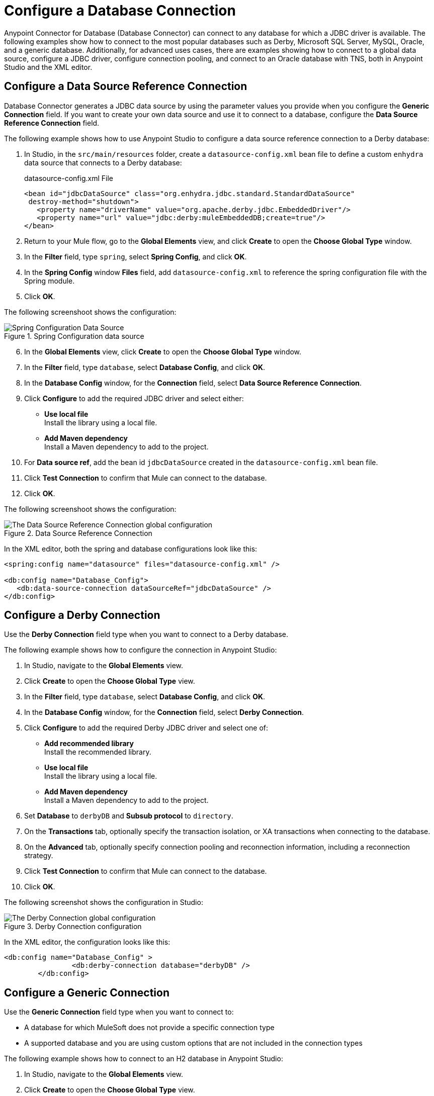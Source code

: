 = Configure a Database Connection

Anypoint Connector for Database (Database Connector) can connect to any database for which a JDBC driver is available. The following examples show how to connect to the most popular databases such as Derby, Microsoft SQL Server, MySQL, Oracle, and a generic database. Additionally, for advanced uses cases, there are examples showing how to connect to a global data source, configure a JDBC driver, configure connection pooling, and connect to an Oracle database with TNS, both in Anypoint Studio and the XML editor.

== Configure a Data Source Reference Connection

Database Connector generates a JDBC data source by using the parameter values you provide when you configure the *Generic Connection* field. If you want to create your own data source and use it to connect to a database, configure the *Data Source Reference Connection* field.

The following example shows how to use Anypoint Studio to configure a data source reference connection to a Derby database:

. In Studio, in the `src/main/resources` folder, create a `datasource-config.xml` bean file to define a custom `enhydra` data source that connects to a Derby database:
+
.datasource-config.xml File
[source,xml,linenums]
----
<bean id="jdbcDataSource" class="org.enhydra.jdbc.standard.StandardDataSource"
 destroy-method="shutdown">
   <property name="driverName" value="org.apache.derby.jdbc.EmbeddedDriver"/>
   <property name="url" value="jdbc:derby:muleEmbeddedDB;create=true"/>
</bean>
----
+
. Return to your Mule flow, go to the *Global Elements* view, and click *Create* to open the *Choose Global Type* window.
. In the *Filter* field, type `spring`, select *Spring Config*, and click *OK*.
. In the *Spring Config* window *Files* field, add `datasource-config.xml` to reference the spring configuration file with the Spring module.
. Click *OK*.

The following screenshoot shows the configuration:

.Spring Configuration data source
image::database-spring-configuration.png[Spring Configuration Data Source]

[start=6]
. In the *Global Elements* view, click *Create* to open the *Choose Global Type* window.
. In the *Filter* field, type `database`, select *Database Config*, and click *OK*.
. In the *Database Config* window, for the *Connection* field, select *Data Source Reference Connection*.
. Click *Configure* to add the required JDBC driver and select either: +
+
* *Use local file* +
Install the library using a local file.
* *Add Maven dependency* +
Install a Maven dependency to add to the project.
+
. For *Data source ref*, add the bean id `jdbcDataSource` created in the `datasource-config.xml` bean file.
. Click *Test Connection* to confirm that Mule can connect to the database.
. Click *OK*.

The following screenshoot shows the configuration:

.Data Source Reference Connection
image::database-datasource-connection.png[The Data Source Reference Connection global configuration]

In the XML editor, both the spring and database configurations look like this:

[source,xml,linenums]
----
<spring:config name="datasource" files="datasource-config.xml" />

<db:config name="Database_Config">
   <db:data-source-connection dataSourceRef="jdbcDataSource" />
</db:config>
----

== Configure a Derby Connection

Use the *Derby Connection* field type when you want to connect to a Derby database.

The following example shows how to configure the connection in Anypoint Studio:

. In Studio, navigate to the *Global Elements* view.
. Click *Create* to open the *Choose Global Type* view.
. In the *Filter* field, type `database`, select *Database Config*, and click *OK*.
. In the *Database Config* window, for the *Connection* field, select *Derby Connection*.
. Click *Configure* to add the required Derby JDBC driver and select one of: +
+
* *Add recommended library* +
Install the recommended library.
* *Use local file* +
Install the library using a local file.
* *Add Maven dependency* +
Install a Maven dependency to add to the project.
+
. Set *Database* to `derbyDB` and *Subsub protocol* to `directory`.
. On the *Transactions* tab, optionally specify the transaction isolation, or XA transactions when connecting to the database.
. On the *Advanced* tab, optionally specify connection pooling and reconnection information, including a reconnection strategy.
. Click *Test Connection* to confirm that Mule can connect to the database.
. Click *OK*.

The following screenshot shows the configuration in Studio:

.Derby Connection configuration
image::database-derby-connection.png[The Derby Connection global configuration]

In the XML editor, the configuration looks like this:
[source,xml,linenums]
----
<db:config name="Database_Config" >
		<db:derby-connection database="derbyDB" />
	</db:config>
----

== Configure a Generic Connection

Use the *Generic Connection* field type when you want to connect to:

* A database for which MuleSoft does not provide a specific connection type
* A supported database and you are using custom options that are not included in the connection types

The following example shows how to connect to an H2 database in Anypoint Studio:

. In Studio, navigate to the *Global Elements* view.
. Click *Create* to open the *Choose Global Type* view.
. In the *Filter* field, type `database`, select *Database Config*,and click *OK*.
. In the *Database Config* window, for the *Connection* field select *Generic Connection*.
. Click *Configure* to add the required JDBC driver and select either: +
+
* *Use local file* +
Install the library using a local file.
* *Add Maven dependency* +
Install a Maven dependency to add to the project.
+
. Set *URL* to `jdbc:h2:file:/tmp/datasenseDBand` and *Driver class name* to `org.h2.Driver`.
. Click *Test Connection* to validate the connection with the database.
. Click *OK*.

The following screenshot shows the configuration in Studio:

.Generic Connection configuration
image::database-generic-connection.png[The Generic Connection global configuration]

In the XML editor, the configuration looks like this:

[source,xml,linenums]
----
<db:config name="Database_Config">
    <db:generic-connection driverClassName="org.h2.Driver"
    url="jdbc:h2:file:/tmp/datasenseDB"/>
</db:config>
----

== Configure a Microsoft SQL Server Connection

Use the *Microsoft SQL Server Connection* field type when you want to connect to a Microsoft SQL Server database.

The following example shows how to configure the connection in Anypoint Studio:

. In Studio, navigate to the *Global Elements* view.
. Click *Create* to open the *Choose Global Type* view.
. In the *Filter* field, type `database`, select *Database Config*, and click *OK*.
. In the *Database Config* window, for the *Connection* field, select *Microsoft SQL Server Connection*.
. Click *Configure* to add the required Microsoft SQL Server driver and select one of: +
+
* *Add recommended library* +
Install the recommended library.
* *Use local file* +
Install the library using a local file.
* *Add Maven dependency* +
Install a Maven dependency to add to the project.
+
. Set *Host* to `0.0.0.0`, *Port* to `553`, *User* to `Max`, *Password* to `password` and *Database name* to `microsoftDB`.
. On the *Transactions* tab, optionally specify the transaction isolation, or XA transactions when connecting to the database.
. On the *Advanced* tab, optionally specify connection pooling and reconnection information, including a reconnection strategy.
. Click *Test Connection* to confirm that Mule can connect to the database.
. Click *OK*.

The following screenshot shows the configuration in Studio:

.Microsoft SQL Server Connection configuration
image::database-mssql-connection.png[The Microsoft SQL Server Connection global configuration]

In the XML editor, the configuration looks like this:

[source,xml,linenums]
----
<db:config name="Database_Config">
    <db:mssql-connection
    host="0.0.0.0"
    port="553"
    user="Max"
    password="password"
    databaseName="microsoftDB" />
</db:config>
----

== Configure a MySQL Database Connection

Use the *MySQL Connection* field type when you want to connect to a MySQL database.

The following example shows how to configure the connection in Anypoint Studio:

. In Studio, navigate to the *Global Elements* view.
. Click *Create* to open the *Choose Global Type* view.
. In the *Filter* field, type `database`, select *Database Config*, and click *OK*.
. In the *Database Config* window, for the *Connection* field, select *MySQL Connection*.
. Click *Configure* to add the required MySQL JDBC driver and select one of: +
+
* *Add recommended library* +
Install the recommended library.
* *Use local file* +
Install the library using a local file.
* *Add Maven dependency* +
Install a Maven dependency to add to the project.
+
. Set *Host* to `0.0.0.0`, *Port* to `3306`, *User* to `Max`, *Password* to `password`, and *Database* to `someSchema`.
. On the *Transactions* tab, optionally specify the transaction isolation, or XA transactions when connecting to the database.
. On the *Advanced* tab, optionally specify connection pooling and reconnection information, including a reconnection strategy.
. Click *Test Connection* to confirm that Mule can connect to the database.
. Click *OK*.

The following screenshot shows the configuration in Studio:

.MySQL Connection configuration
image::database-mysql-connection.png[The MySQL Connection global configuration]

In the XML editor, the configuration looks like this:

[source,xml,linenums]
----
<db:config name="Database_Config">
  <db:my-sql-connection
  host="0.0.0.0"
  port="3306"
  user="Max"
  password="POWERS"
  database="mysqlDB"/>
</db:config>
----

== Configure an Oracle Connection

Use the *Oracle Connection* field type when you want to connect to an Oracle database.

The following example shows how to configure the connection in Anypoint Studio:

. In Studio, navigate to the *Global Elements* view.
. Click *Create* to open the *Choose Global Type* view.
. In the *Filter* field, type `database`, select *Database Config* and click *OK*.
. In the *Database Config* window, for the *Connection* field, select **Oracle Connection**.
. Click *Configure* to add the required Oracle JDBC driver and select either: +
+
* *Use local file* +
Install the library using a local file.
* *Add Maven dependency* +
Install a Maven dependency to add to the project.
+
. Set *Host* to `192.168.99.100`, *Port* to `1521`, *User* to `system`, *Password* to `oracle`, and *Instance* to `xe`.
. On the *Transactions* tab, optionally specify the transaction isolation, or XA transactions when connecting to the database.
. On the *Advanced* tab, optionally specify connection pooling and reconnection information, including a reconnection strategy.
. Click *Test Connection* to confirm that Mule can connect to the database.
. Click *OK*.

The following screenshot shows the configuration in Studio:

.Oracle Connection configuration
image::database-oracle-connection.png[The Oracle Connection global configuration]

In the XML editor, the configuration looks like this:

[source,xml,linenums]
----
<db:config name="Database_Config">
  <db:oracle-connection
  host="192.168.99.100"
  port="1521" instance="xe"
  user="system"
  password="oracle" />
</db:config>
----

== Configure the JDBC Driver

After you configure the connections, you can add the JDBC driver. The following example shows how to add a driver for the MySQL database:

. In Studio, you can add the driver using either of the following options:
* In the *Database Config* window, click *Configure*, select *Add Maven dependency*, and pick the dependency:
+
.Pick Maven dependency
image::database-dependency.png[Pick Maven dependency]
+
* Add the dependency directly to your project's `pom.xml` file:
+
[source,xml,linenums]
----
<dependency>
    <groupId>mysql</groupId>
    <artifactId>mysql-connector-java</artifactId>
    <version>5.1.48</version>
</dependency>
----
+
. Configure your `pom.xml` file so that Mule exposes the driver dependency to Database Connector:
+
[source,xml,linenums]
----
<build>
    <plugins>
        <!-- Only used to declare the shared libraries-->
        <plugin>
            <groupId>org.mule.tools.maven</groupId>
            <artifactId>mule-maven-plugin</artifactId>
            <version>1.0.0</version>
            <configuration>
                <sharedLibraries>
                    <sharedLibrary>
                        <groupId>mysql</groupId>
                        <artifactId>mysql-connector-java</artifactId>
                    </sharedLibrary>
                </sharedLibraries>
            </configuration>
        </plugin>
    </plugins>
</build>
----

== Configure Connection Pools

Establishing connections is costly in terms of connectors, relational database management system (RDBMS) network, and processing overhead. Database Connector supports the *Pooling profile* field that enables you to build a connection pool to provide several connections.

All connection type configurations, except the *Data Source Reference Connection*, accept the *Pooling profile* field configuration. In JDBC, pooling occurs at the data source level, so to enable pooling, you have to configure the global data source.

The following example shows how to configure the *Pooling profile* field for a MySQL database connection:

. In the *Database Config* window, in the *Advanced* tab, for *Pooling profile* select *Edit inline*.
. Set *Max pool size* to `5`, *Min pool size* to `0`, *Acquire increment* to `1`, *Prepared statement cache size* to `5`, *Max wait* to `0`, *Max wait unit* to `SECONDS (Default)`, and *Max idle time* to `0`.
. Enable the *Additional properties* parameter. +
These additional properties do not override any previously set main properties.
. Click the (*+*) plus sign to add a new property.
. In the *Additional property* window, set *Key* to `checkoutTimeout`, *Value* to `1000`, and click *Finish*.
. To add a new property, set *Key* to `idleConnectionTestPeriod` and *Value* to `2`, and then click *Finish*.

The following screenshot shows the configuration in Studio:

.Pooling Profile Configuration
image::database-pooling-configuration.png[The Pooling Profile field Configuration]

In the XML editor, the configuration uses the `<db:pooling-profile>` element rather than the standard Mule `<pooling-profile>` element because databases have special pooling attributes, such as the `preparedStatementCacheSize` element:

[source,xml,linenums]
----
<db:config name="Database_Config">
    <db:my-sql-connection database="mozart_test" host="${host}" password="${password}" port="${port}" user="${user}">
        <db:pooling-profile acquireIncrement="1" maxPoolSize="5" maxWait="0" maxWaitUnit="SECONDS" minPoolSize="0" preparedStatementCacheSize="5"/>
        <db:additional-properties>
            <db:additional-property key="checkoutTimeout" value="1000"/>
            <db:additional-property key="idleConnectionTestPeriod" value="2" />
        </db:additional-properties>
    </db:my-sql-connection>
</db:config>
----

== Configure an Oracle Connection with TNS Names

The following example shows how to configure the *Generic Connection* field to connect to an Oracle database that relies on the `tnsnames.ora` file.
If a firewall separates your Mule runtime engine from the database, use the `ENABLE=BROKEN` parameter to enable a keep-alive connection at the TNS connection.
If a keep-alive connection is not set, the connection can drop traffic due to expiring inactivity timers.

. In Studio, navigate to the *Global Elements* view.
. Click *Create* to open the *Choose Global Type* view.
. In the *Filter* field, type `database`, select *Database Config* and click *OK*.
. In the *Database Config* window, for the *Connection* field, select *Generic Connection*.
. Click *Configure* to add the required JDBC driver and select either: +
+
* *Use local file* +
Install the library using a local file.
* *Add Maven dependency* +
Install a Maven dependency to add to the project.
+
. Set the connection *URL* to `jdbc:oracle:thin:${oracle.user}/${oracle.password}@(DESCRIPTION=(ENABLE=BROKEN)(FAILOVER=ON)(ADDRESS_LIST=(ADDRESS=(PROTOCOL=TCP)(HOST=${oracle.host1})(PORT=${oracle.port}))(ADDRESS=(PROTOCOL=TCP)(HOST=${oracle.host2})(PORT=${oracle.port})))(CONNECT_DATA=(SERVICE_NAME=${oracle.service})))`.
. Set *Driver class name* to `oracle.jdbc.driver.OracleDriver`.
. Click *Test Connection* to validate the connection with the database.
. Click *OK*.

The following screenshot shows the configuration in Studio:

.Oracle with TNS configuration
image::database-oracle-tns.png[The Oracle database with TNS configuration]

In the XML editor, the configuration looks like this:

[source,xml,linenums]
----
<db:config name="Database_Config">
    <db:generic-connection driverClassName="oracle.jdbc.driver.OracleDriver"
    url="jdbc:oracle:thin:${oracle.user}/${oracle.password}@(DESCRIPTION=(ENABLE=BROKEN)(FAILOVER=ON)(ADDRESS_LIST=(ADDRESS=(PROTOCOL=TCP)(HOST=${oracle.host1})(PORT=${oracle.port}))(ADDRESS=(PROTOCOL=TCP)(HOST=${oracle.host2})(PORT=${oracle.port})))(CONNECT_DATA=(SERVICE_NAME=${oracle.service})))` and *Driver class name* to `oracle.jdbc.driver.OracleDriver"/>
</db:config>
----



== See Also

* xref::database-documentation.adoc[Database Connector Reference]
* https://help.mulesoft.com[MuleSoft Help Center]
